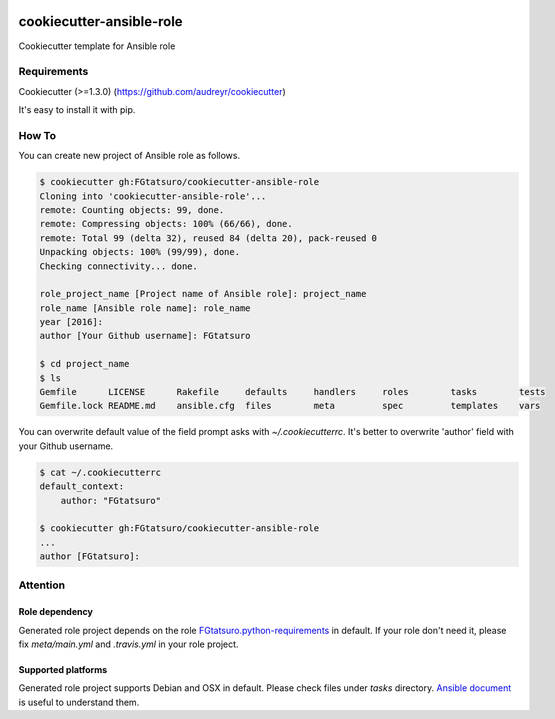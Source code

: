 |Build Status|

cookiecutter-ansible-role
=========================

Cookiecutter template for Ansible role

Requirements
------------

Cookiecutter (>=1.3.0) (https://github.com/audreyr/cookiecutter)

It's easy to install it with pip.

How To
------

You can create new project of Ansible role as follows.

.. code:: bash

    $ cookiecutter gh:FGtatsuro/cookiecutter-ansible-role
    Cloning into 'cookiecutter-ansible-role'...
    remote: Counting objects: 99, done.
    remote: Compressing objects: 100% (66/66), done.
    remote: Total 99 (delta 32), reused 84 (delta 20), pack-reused 0
    Unpacking objects: 100% (99/99), done.
    Checking connectivity... done.
    
    role_project_name [Project name of Ansible role]: project_name
    role_name [Ansible role name]: role_name
    year [2016]:
    author [Your Github username]: FGtatsuro
    
    $ cd project_name
    $ ls
    Gemfile      LICENSE      Rakefile     defaults     handlers     roles        tasks        tests
    Gemfile.lock README.md    ansible.cfg  files        meta         spec         templates    vars

You can overwrite default value of the field prompt asks with `~/.cookiecutterrc`.
It's better to overwrite 'author' field with your Github username.

.. code:: bash

    $ cat ~/.cookiecutterrc
    default_context:
        author: "FGtatsuro"
    
    $ cookiecutter gh:FGtatsuro/cookiecutter-ansible-role
    ...
    author [FGtatsuro]: 

Attention
---------

Role dependency
^^^^^^^^^^^^^^^

Generated role project depends on the role `FGtatsuro.python-requirements`_ in default.
If your role don't need it, please fix `meta/main.yml` and `.travis.yml` in your role project.

Supported platforms
^^^^^^^^^^^^^^^^^^^

Generated role project supports Debian and OSX in default.
Please check files under `tasks` directory. `Ansible document`_ is useful to understand them.

.. |Build Status| image:: https://travis-ci.org/FGtatsuro/cookiecutter-ansible-role.svg?branch=master
   :target: https://travis-ci.org/FGtatsuro/cookiecutter-ansible-role
.. _FGtatsuro.python-requirements: https://galaxy.ansible.com/FGtatsuro/python-requirements/
.. _Ansible document: http://docs.ansible.com/ansible/playbooks_conditionals.html
